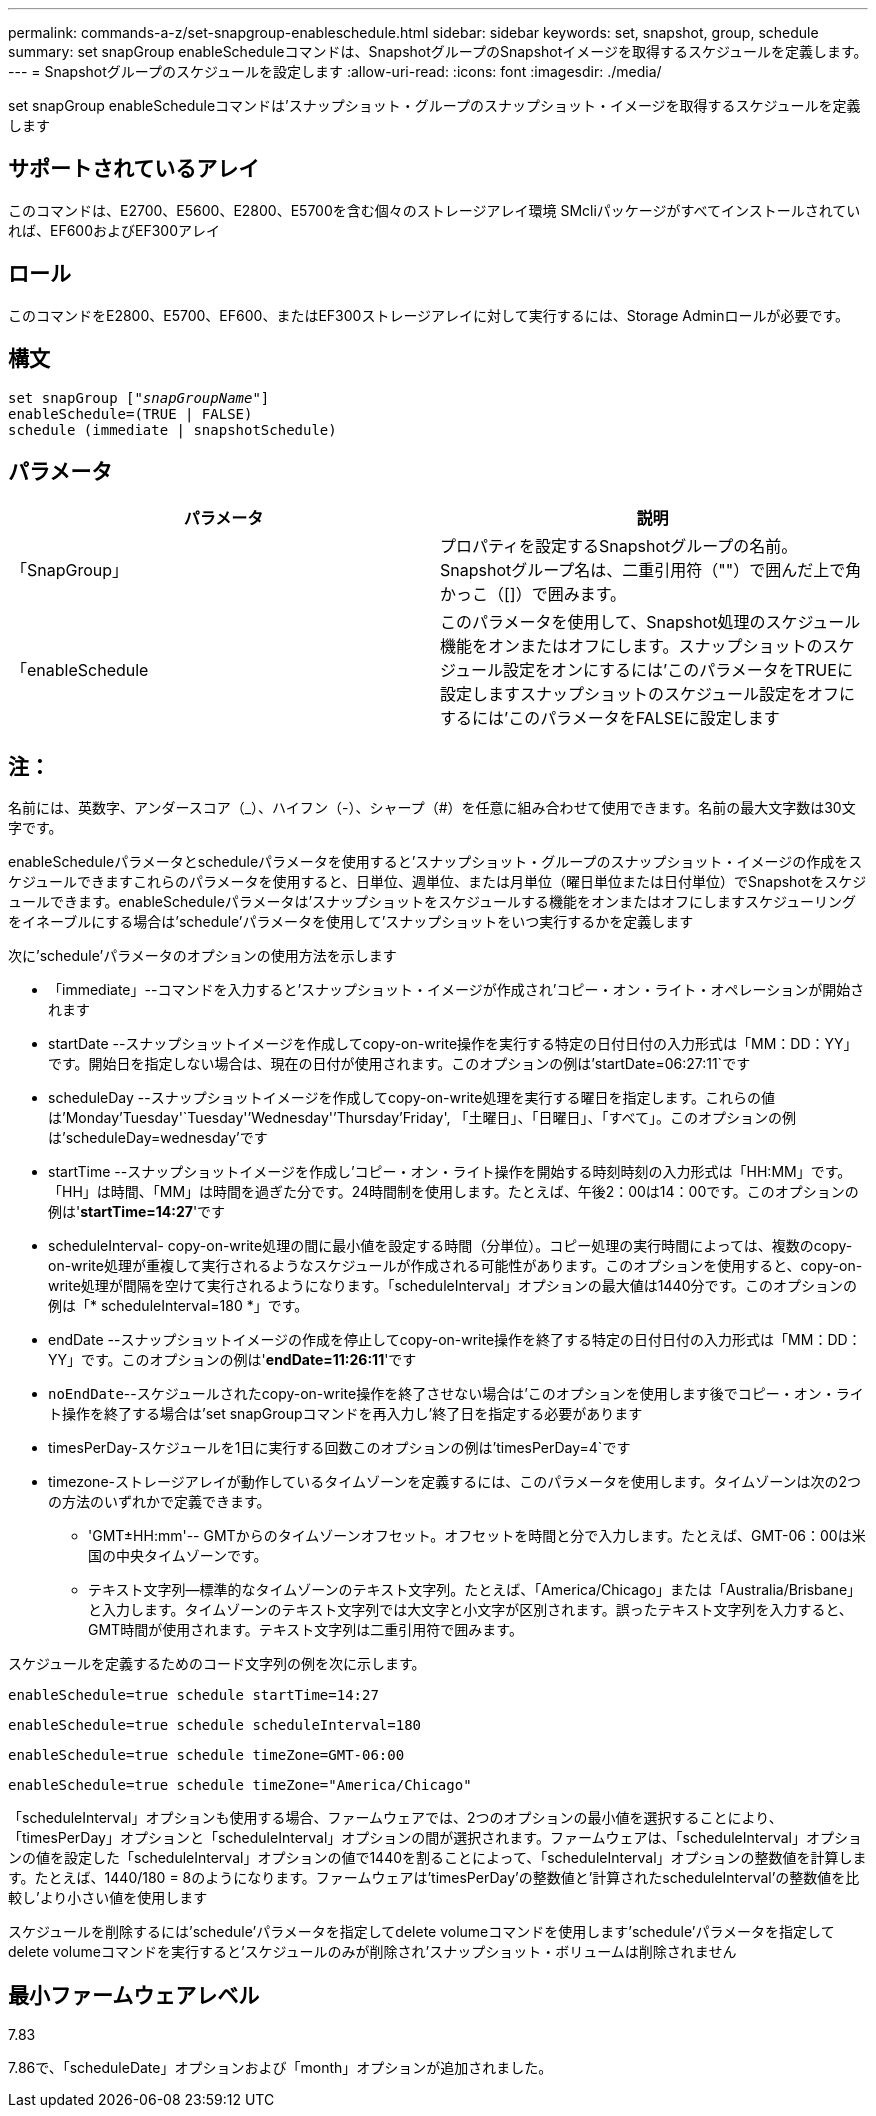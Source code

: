 ---
permalink: commands-a-z/set-snapgroup-enableschedule.html 
sidebar: sidebar 
keywords: set, snapshot, group, schedule 
summary: set snapGroup enableScheduleコマンドは、SnapshotグループのSnapshotイメージを取得するスケジュールを定義します。 
---
= Snapshotグループのスケジュールを設定します
:allow-uri-read: 
:icons: font
:imagesdir: ./media/


[role="lead"]
set snapGroup enableScheduleコマンドは'スナップショット・グループのスナップショット・イメージを取得するスケジュールを定義します



== サポートされているアレイ

このコマンドは、E2700、E5600、E2800、E5700を含む個々のストレージアレイ環境 SMcliパッケージがすべてインストールされていれば、EF600およびEF300アレイ



== ロール

このコマンドをE2800、E5700、EF600、またはEF300ストレージアレイに対して実行するには、Storage Adminロールが必要です。



== 構文

[listing, subs="+macros"]
----
set snapGroup pass:quotes[["_snapGroupName_"]]
enableSchedule=(TRUE | FALSE)
schedule (immediate | snapshotSchedule)
----


== パラメータ

[cols="2*"]
|===
| パラメータ | 説明 


 a| 
「SnapGroup」
 a| 
プロパティを設定するSnapshotグループの名前。Snapshotグループ名は、二重引用符（""）で囲んだ上で角かっこ（[]）で囲みます。



 a| 
「enableSchedule
 a| 
このパラメータを使用して、Snapshot処理のスケジュール機能をオンまたはオフにします。スナップショットのスケジュール設定をオンにするには'このパラメータをTRUEに設定しますスナップショットのスケジュール設定をオフにするには'このパラメータをFALSEに設定します

|===


== 注：

名前には、英数字、アンダースコア（_）、ハイフン（-）、シャープ（#）を任意に組み合わせて使用できます。名前の最大文字数は30文字です。

enableScheduleパラメータとscheduleパラメータを使用すると'スナップショット・グループのスナップショット・イメージの作成をスケジュールできますこれらのパラメータを使用すると、日単位、週単位、または月単位（曜日単位または日付単位）でSnapshotをスケジュールできます。enableScheduleパラメータは'スナップショットをスケジュールする機能をオンまたはオフにしますスケジューリングをイネーブルにする場合は'schedule'パラメータを使用して'スナップショットをいつ実行するかを定義します

次に'schedule'パラメータのオプションの使用方法を示します

* 「immediate」--コマンドを入力すると'スナップショット・イメージが作成され'コピー・オン・ライト・オペレーションが開始されます
* startDate --スナップショットイメージを作成してcopy-on-write操作を実行する特定の日付日付の入力形式は「MM：DD：YY」です。開始日を指定しない場合は、現在の日付が使用されます。このオプションの例は'startDate=06:27:11`です
* scheduleDay --スナップショットイメージを作成してcopy-on-write処理を実行する曜日を指定します。これらの値は'Monday'Tuesday'`Tuesday'`'Wednesday'`'Thursday`'Friday', 「土曜日」、「日曜日」、「すべて」。このオプションの例は'scheduleDay=wednesday'です
* startTime --スナップショットイメージを作成し'コピー・オン・ライト操作を開始する時刻時刻の入力形式は「HH:MM」です。「HH」は時間、「MM」は時間を過ぎた分です。24時間制を使用します。たとえば、午後2：00は14：00です。このオプションの例は'*startTime=14:27*'です
* scheduleInterval- copy-on-write処理の間に最小値を設定する時間（分単位）。コピー処理の実行時間によっては、複数のcopy-on-write処理が重複して実行されるようなスケジュールが作成される可能性があります。このオプションを使用すると、copy-on-write処理が間隔を空けて実行されるようになります。「scheduleInterval」オプションの最大値は1440分です。このオプションの例は「* scheduleInterval=180 *」です。
* endDate --スナップショットイメージの作成を停止してcopy-on-write操作を終了する特定の日付日付の入力形式は「MM：DD：YY」です。このオプションの例は'*endDate=11:26:11*'です
* `noEndDate`--スケジュールされたcopy-on-write操作を終了させない場合は'このオプションを使用します後でコピー・オン・ライト操作を終了する場合は'set snapGroupコマンドを再入力し'終了日を指定する必要があります
* timesPerDay-スケジュールを1日に実行する回数このオプションの例は'timesPerDay=4`です
* timezone-ストレージアレイが動作しているタイムゾーンを定義するには、このパラメータを使用します。タイムゾーンは次の2つの方法のいずれかで定義できます。
+
** 'GMT±HH:mm'-- GMTからのタイムゾーンオフセット。オフセットを時間と分で入力します。たとえば、GMT-06：00は米国の中央タイムゾーンです。
** テキスト文字列--標準的なタイムゾーンのテキスト文字列。たとえば、「America/Chicago」または「Australia/Brisbane」と入力します。タイムゾーンのテキスト文字列では大文字と小文字が区別されます。誤ったテキスト文字列を入力すると、GMT時間が使用されます。テキスト文字列は二重引用符で囲みます。




スケジュールを定義するためのコード文字列の例を次に示します。

[listing]
----
enableSchedule=true schedule startTime=14:27
----
[listing]
----
enableSchedule=true schedule scheduleInterval=180
----
[listing]
----
enableSchedule=true schedule timeZone=GMT-06:00
----
[listing]
----
enableSchedule=true schedule timeZone="America/Chicago"
----
「scheduleInterval」オプションも使用する場合、ファームウェアでは、2つのオプションの最小値を選択することにより、「timesPerDay」オプションと「scheduleInterval」オプションの間が選択されます。ファームウェアは、「scheduleInterval」オプションの値を設定した「scheduleInterval」オプションの値で1440を割ることによって、「scheduleInterval」オプションの整数値を計算します。たとえば、1440/180 = 8のようになります。ファームウェアは'timesPerDay'の整数値と'計算されたscheduleInterval'の整数値を比較し'より小さい値を使用します

スケジュールを削除するには'schedule'パラメータを指定してdelete volumeコマンドを使用します'schedule'パラメータを指定してdelete volumeコマンドを実行すると'スケジュールのみが削除され'スナップショット・ボリュームは削除されません



== 最小ファームウェアレベル

7.83

7.86で、「scheduleDate」オプションおよび「month」オプションが追加されました。

